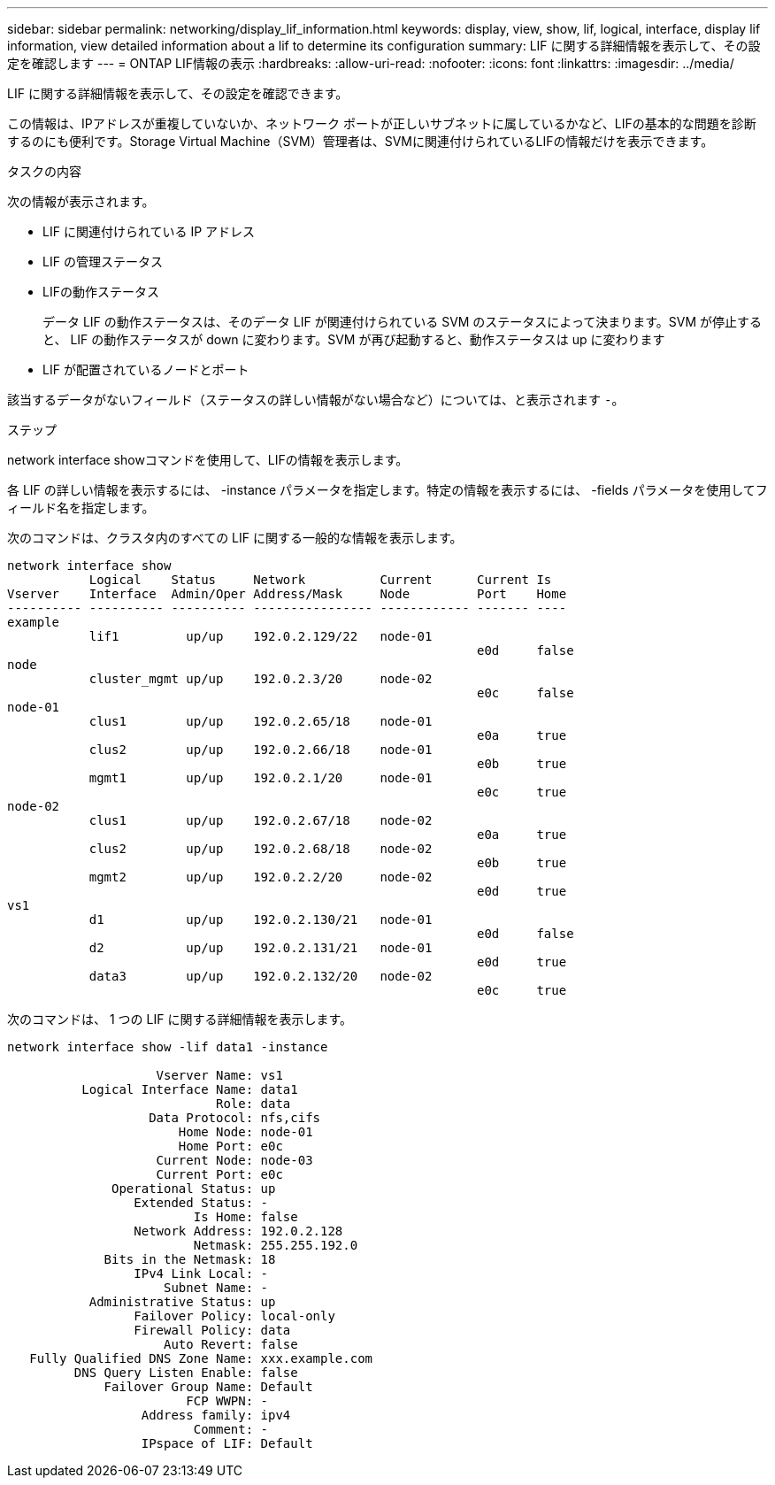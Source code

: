 ---
sidebar: sidebar 
permalink: networking/display_lif_information.html 
keywords: display, view, show, lif, logical, interface, display lif information, view detailed information about a lif to determine its configuration 
summary: LIF に関する詳細情報を表示して、その設定を確認します 
---
= ONTAP LIF情報の表示
:hardbreaks:
:allow-uri-read: 
:nofooter: 
:icons: font
:linkattrs: 
:imagesdir: ../media/


[role="lead"]
LIF に関する詳細情報を表示して、その設定を確認できます。

この情報は、IPアドレスが重複していないか、ネットワーク ポートが正しいサブネットに属しているかなど、LIFの基本的な問題を診断するのにも便利です。Storage Virtual Machine（SVM）管理者は、SVMに関連付けられているLIFの情報だけを表示できます。

.タスクの内容
次の情報が表示されます。

* LIF に関連付けられている IP アドレス
* LIF の管理ステータス
* LIFの動作ステータス
+
データ LIF の動作ステータスは、そのデータ LIF が関連付けられている SVM のステータスによって決まります。SVM が停止すると、 LIF の動作ステータスが down に変わります。SVM が再び起動すると、動作ステータスは up に変わります

* LIF が配置されているノードとポート


該当するデータがないフィールド（ステータスの詳しい情報がない場合など）については、と表示されます `-`。

.ステップ
network interface showコマンドを使用して、LIFの情報を表示します。

各 LIF の詳しい情報を表示するには、 -instance パラメータを指定します。特定の情報を表示するには、 -fields パラメータを使用してフィールド名を指定します。

次のコマンドは、クラスタ内のすべての LIF に関する一般的な情報を表示します。

....
network interface show
           Logical    Status     Network          Current      Current Is
Vserver    Interface  Admin/Oper Address/Mask     Node         Port    Home
---------- ---------- ---------- ---------------- ------------ ------- ----
example
           lif1         up/up    192.0.2.129/22   node-01
                                                               e0d     false
node
           cluster_mgmt up/up    192.0.2.3/20     node-02
                                                               e0c     false
node-01
           clus1        up/up    192.0.2.65/18    node-01
                                                               e0a     true
           clus2        up/up    192.0.2.66/18    node-01
                                                               e0b     true
           mgmt1        up/up    192.0.2.1/20     node-01
                                                               e0c     true
node-02
           clus1        up/up    192.0.2.67/18    node-02
                                                               e0a     true
           clus2        up/up    192.0.2.68/18    node-02
                                                               e0b     true
           mgmt2        up/up    192.0.2.2/20     node-02
                                                               e0d     true
vs1
           d1           up/up    192.0.2.130/21   node-01
                                                               e0d     false
           d2           up/up    192.0.2.131/21   node-01
                                                               e0d     true
           data3        up/up    192.0.2.132/20   node-02
                                                               e0c     true
....
次のコマンドは、 1 つの LIF に関する詳細情報を表示します。

....
network interface show -lif data1 -instance

                    Vserver Name: vs1
          Logical Interface Name: data1
                            Role: data
                   Data Protocol: nfs,cifs
                       Home Node: node-01
                       Home Port: e0c
                    Current Node: node-03
                    Current Port: e0c
              Operational Status: up
                 Extended Status: -
                         Is Home: false
                 Network Address: 192.0.2.128
                         Netmask: 255.255.192.0
             Bits in the Netmask: 18
                 IPv4 Link Local: -
                     Subnet Name: -
           Administrative Status: up
                 Failover Policy: local-only
                 Firewall Policy: data
                     Auto Revert: false
   Fully Qualified DNS Zone Name: xxx.example.com
         DNS Query Listen Enable: false
             Failover Group Name: Default
                        FCP WWPN: -
                  Address family: ipv4
                         Comment: -
                  IPspace of LIF: Default
....